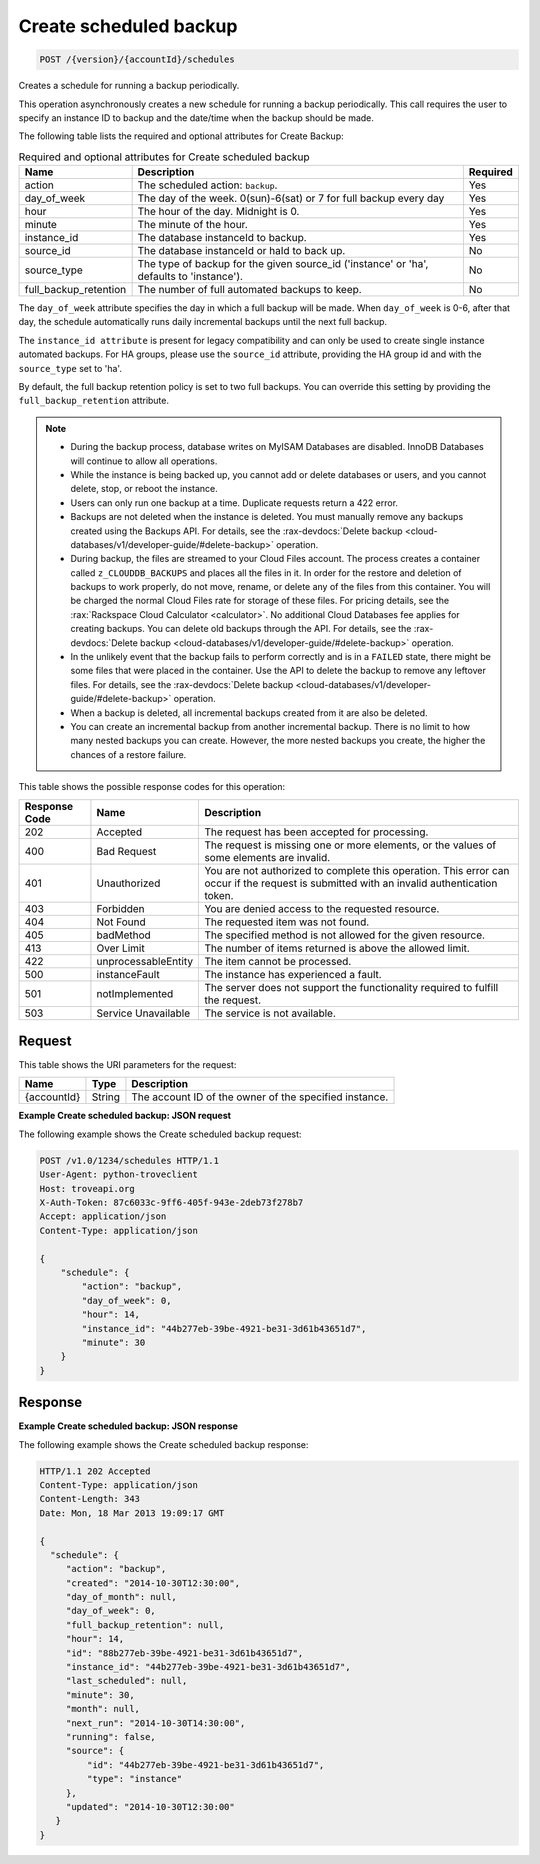 
.. _post-create-scheduled-backup-version-accountid-schedules:

Create scheduled backup
~~~~~~~~~~~~~~~~~~~~~~~

.. code::

    POST /{version}/{accountId}/schedules

Creates a schedule for running a backup periodically.

This operation asynchronously creates a new schedule for running a backup
periodically. This call requires the user to specify an instance ID to backup
and the date/time when the backup should be made.

The following table lists the required and optional attributes for Create
Backup:

.. table:: Required and optional attributes for Create scheduled backup

    +--------------------------+-------------------------+-------------------------+
    |Name                      |Description              |Required                 |
    +==========================+=========================+=========================+
    |action                    |The scheduled action:    |Yes                      |
    |                          |``backup``.              |                         |
    +--------------------------+-------------------------+-------------------------+
    |day_of_week               |The day of the week.     |Yes                      |
    |                          |0(sun)-6(sat) or 7 for   |                         |
    |                          |full backup every day    |                         |
    +--------------------------+-------------------------+-------------------------+
    |hour                      |The hour of the day.     |Yes                      |
    |                          |Midnight is 0.           |                         |
    +--------------------------+-------------------------+-------------------------+
    |minute                    |The minute of the hour.  |Yes                      |
    +--------------------------+-------------------------+-------------------------+
    |instance_id               |The database instanceId  |Yes                      |
    |                          |to backup.               |                         |
    +--------------------------+-------------------------+-------------------------+
    |source_id                 |The database instanceId  |No                       |
    |                          |or haId to back up.      |                         |
    +--------------------------+-------------------------+-------------------------+
    |source_type               |The type of backup for   |No                       |
    |                          |the given source_id      |                         |
    |                          |('instance' or 'ha',     |                         |
    |                          |defaults to 'instance'). |                         |
    +--------------------------+-------------------------+-------------------------+
    |full_backup_retention     |The number of full       |No                       |
    |                          |automated backups to     |                         |
    |                          |keep.                    |                         |
    +--------------------------+-------------------------+-------------------------+

The ``day_of_week`` attribute specifies the day in which a full backup will be
made. When ``day_of_week`` is 0-6, after that day, the schedule automatically
runs daily incremental backups until the next full backup.

The ``instance_id attribute`` is present for legacy compatibility and can only
be used to create single instance automated backups. For HA groups, please use
the ``source_id`` attribute, providing the HA group id and with the
``source_type`` set to 'ha'.

By default, the full backup retention policy is set to two full backups. You
can override this setting by providing the ``full_backup_retention`` attribute.

.. note::

   *  During the backup process, database writes on MyISAM Databases are
      disabled. InnoDB Databases will continue to allow all operations.
   *  While the instance is being backed up,  you cannot add or delete
      databases or users, and you cannot delete, stop, or reboot the instance.
   *  Users can only run one backup at a time. Duplicate requests return a 422
      error.
   *  Backups are not deleted when the instance is deleted. You must manually
      remove any backups created using the Backups API. For details, see the
      :rax-devdocs:`Delete backup <cloud-databases/v1/developer-guide/#delete-backup>`
      operation.
   *  During backup, the files are streamed to your Cloud Files account. The
      process creates a container called ``z_CLOUDDB_BACKUPS`` and places all
      the files in it. In order for the restore and deletion of backups to work
      properly, do not move, rename, or delete any of the files from this
      container. You will be charged the normal Cloud Files rate for storage of
      these files. For pricing details, see the
      :rax:`Rackspace Cloud Calculator <calculator>`. No additional Cloud
      Databases fee applies for creating backups. You can delete old backups
      through the API. For details, see the
      :rax-devdocs:`Delete backup <cloud-databases/v1/developer-guide/#delete-backup>`
      operation.
   *  In the unlikely event that the backup fails to perform correctly and is
      in a ``FAILED`` state, there might be some files that were placed in the
      container. Use the API to delete the backup to remove any leftover files.
      For details, see the
      :rax-devdocs:`Delete backup <cloud-databases/v1/developer-guide/#delete-backup>`
      operation.
   *  When a backup is deleted, all incremental backups created from it are
      also be deleted.
   *  You can create an incremental backup from another incremental backup.
      There is no limit to how many nested backups you can create. However, the
      more nested backups you create, the higher the chances of a restore
      failure.

This table shows the possible response codes for this operation:

+--------------------------+-------------------------+-------------------------+
|Response Code             |Name                     |Description              |
+==========================+=========================+=========================+
|202                       |Accepted                 |The request has been     |
|                          |                         |accepted for processing. |
+--------------------------+-------------------------+-------------------------+
|400                       |Bad Request              |The request is missing   |
|                          |                         |one or more elements, or |
|                          |                         |the values of some       |
|                          |                         |elements are invalid.    |
+--------------------------+-------------------------+-------------------------+
|401                       |Unauthorized             |You are not authorized   |
|                          |                         |to complete this         |
|                          |                         |operation. This error    |
|                          |                         |can occur if the request |
|                          |                         |is submitted with an     |
|                          |                         |invalid authentication   |
|                          |                         |token.                   |
+--------------------------+-------------------------+-------------------------+
|403                       |Forbidden                |You are denied access to |
|                          |                         |the requested resource.  |
+--------------------------+-------------------------+-------------------------+
|404                       |Not Found                |The requested item was   |
|                          |                         |not found.               |
+--------------------------+-------------------------+-------------------------+
|405                       |badMethod                |The specified method is  |
|                          |                         |not allowed for the      |
|                          |                         |given resource.          |
+--------------------------+-------------------------+-------------------------+
|413                       |Over Limit               |The number of items      |
|                          |                         |returned is above the    |
|                          |                         |allowed limit.           |
+--------------------------+-------------------------+-------------------------+
|422                       |unprocessableEntity      |The item cannot be       |
|                          |                         |processed.               |
+--------------------------+-------------------------+-------------------------+
|500                       |instanceFault            |The instance has         |
|                          |                         |experienced a fault.     |
+--------------------------+-------------------------+-------------------------+
|501                       |notImplemented           |The server does not      |
|                          |                         |support the              |
|                          |                         |functionality required   |
|                          |                         |to fulfill the request.  |
+--------------------------+-------------------------+-------------------------+
|503                       |Service Unavailable      |The service is not       |
|                          |                         |available.               |
+--------------------------+-------------------------+-------------------------+

Request
-------

This table shows the URI parameters for the request:

+--------------------------+-------------------------+-------------------------+
|Name                      |Type                     |Description              |
+==========================+=========================+=========================+
|{accountId}               |String                   |The account ID of the    |
|                          |                         |owner of the specified   |
|                          |                         |instance.                |
+--------------------------+-------------------------+-------------------------+

**Example Create scheduled backup: JSON request**

The following example shows the Create scheduled backup request:

.. code::

   POST /v1.0/1234/schedules HTTP/1.1
   User-Agent: python-troveclient
   Host: troveapi.org
   X-Auth-Token: 87c6033c-9ff6-405f-943e-2deb73f278b7
   Accept: application/json
   Content-Type: application/json

   {
       "schedule": {
           "action": "backup",
           "day_of_week": 0,
           "hour": 14,
           "instance_id": "44b277eb-39be-4921-be31-3d61b43651d7",
           "minute": 30
       }
   }

Response
--------

**Example Create scheduled backup: JSON response**

The following example shows the Create scheduled backup response:

.. code::

   HTTP/1.1 202 Accepted
   Content-Type: application/json
   Content-Length: 343
   Date: Mon, 18 Mar 2013 19:09:17 GMT

   {
     "schedule": {
        "action": "backup",
        "created": "2014-10-30T12:30:00",
        "day_of_month": null,
        "day_of_week": 0,
        "full_backup_retention": null,
        "hour": 14,
        "id": "88b277eb-39be-4921-be31-3d61b43651d7",
        "instance_id": "44b277eb-39be-4921-be31-3d61b43651d7",
        "last_scheduled": null,
        "minute": 30,
        "month": null,
        "next_run": "2014-10-30T14:30:00",
        "running": false,
        "source": {
            "id": "44b277eb-39be-4921-be31-3d61b43651d7",
            "type": "instance"
        },
        "updated": "2014-10-30T12:30:00"
      }
   }
